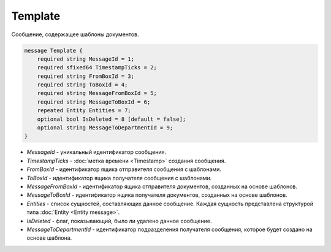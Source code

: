 Template
========

Сообщение, содержащее шаблоны документов.

.. code-block:: protobuf

    message Template {
        required string MessageId = 1;
        required sfixed64 TimestampTicks = 2;
        required string FromBoxId = 3;
        required string ToBoxId = 4;
        required string MessageFromBoxId = 5;
        required string MessageToBoxId = 6;
        repeated Entity Entities = 7;
        optional bool IsDeleted = 8 [default = false];
        optional string MessageToDepartmentId = 9;
    }

- *MessageId* - уникальный идентификатор сообщения.

- *TimestampTicks* - :doc:`метка времени <Timestamp>` создания сообщения.

- *FromBoxId* - идентификатор ящика отправителя сообщения с шаблонами.

- *ToBoxId* - идентификатор ящика получателя сообщения с шаблонами.

- *MessageFromBoxId* - идентификатор ящика отправителя документов, созданных на основе шаблонов.

- *MessageToBoxId* - идентификатор ящика получателя документов, созданных на основе шаблонов.

- *Entities* - список сущностей, составляющих данное сообщение. Каждая сущность представлена структурой типа :doc:`Entity <Entity message>`.

- *IsDeleted* - флаг, показывающий, было ли удалено данное сообщение.

- *MessageToDepartmentId* - идентификатор подразделения получателя сообщения, которое будет создано на основе шаблона.